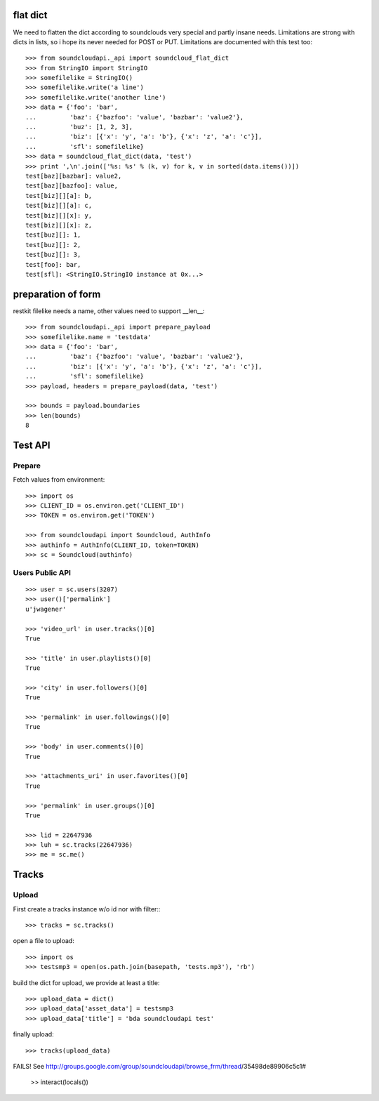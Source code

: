 
flat dict
=========

We need to flatten the dict according to soundclouds very special and partly
insane needs. Limitations are strong with dicts in lists, so i hope its never
needed for POST or PUT. Limitations are documented with this test too::

    >>> from soundcloudapi._api import soundcloud_flat_dict
    >>> from StringIO import StringIO
    >>> somefilelike = StringIO()
    >>> somefilelike.write('a line')
    >>> somefilelike.write('another line')
    >>> data = {'foo': 'bar', 
    ...         'baz': {'bazfoo': 'value', 'bazbar': 'value2'},
    ...         'buz': [1, 2, 3],
    ...         'biz': [{'x': 'y', 'a': 'b'}, {'x': 'z', 'a': 'c'}],
    ...         'sfl': somefilelike}
    >>> data = soundcloud_flat_dict(data, 'test')
    >>> print ',\n'.join(['%s: %s' % (k, v) for k, v in sorted(data.items())])
    test[baz][bazbar]: value2,
    test[baz][bazfoo]: value,
    test[biz][][a]: b,
    test[biz][][a]: c,
    test[biz][][x]: y,
    test[biz][][x]: z,
    test[buz][]: 1,
    test[buz][]: 2,
    test[buz][]: 3,
    test[foo]: bar,
    test[sfl]: <StringIO.StringIO instance at 0x...>
    
preparation of form
===================

restkit filelike needs a name, other values need to support __len__::

    >>> from soundcloudapi._api import prepare_payload
    >>> somefilelike.name = 'testdata'
    >>> data = {'foo': 'bar', 
    ...         'baz': {'bazfoo': 'value', 'bazbar': 'value2'},
    ...         'biz': [{'x': 'y', 'a': 'b'}, {'x': 'z', 'a': 'c'}],
    ...         'sfl': somefilelike}
    >>> payload, headers = prepare_payload(data, 'test')
    
    >>> bounds = payload.boundaries
    >>> len(bounds)
    8
    
        
Test API
========

Prepare
-------

Fetch values from environment::

    >>> import os
    >>> CLIENT_ID = os.environ.get('CLIENT_ID')
    >>> TOKEN = os.environ.get('TOKEN')     

    >>> from soundcloudapi import Soundcloud, AuthInfo
    >>> authinfo = AuthInfo(CLIENT_ID, token=TOKEN)
    >>> sc = Soundcloud(authinfo)

Users Public API
----------------

::

    >>> user = sc.users(3207)
    >>> user()['permalink']
    u'jwagener'
    
    >>> 'video_url' in user.tracks()[0]
    True
    
    >>> 'title' in user.playlists()[0]
    True    
    
    >>> 'city' in user.followers()[0]
    True

    >>> 'permalink' in user.followings()[0]
    True
    
    >>> 'body' in user.comments()[0]
    True

    >>> 'attachments_uri' in user.favorites()[0]
    True

    >>> 'permalink' in user.groups()[0]
    True

    >>> lid = 22647936
    >>> luh = sc.tracks(22647936)
    >>> me = sc.me()

Tracks
======

Upload
------

First create a tracks instance w/o id nor with filter::: 

    >>> tracks = sc.tracks()

open a file to upload::

    >>> import os
    >>> testsmp3 = open(os.path.join(basepath, 'tests.mp3'), 'rb')
    
build the dict for upload, we provide at least a title::
    
    >>> upload_data = dict()
    >>> upload_data['asset_data'] = testsmp3
    >>> upload_data['title'] = 'bda soundcloudapi test'
    
finally upload::

    >>> tracks(upload_data)
    
FAILS! See
http://groups.google.com/group/soundcloudapi/browse_frm/thread/35498de89906c5c1#

    >> interact(locals())



